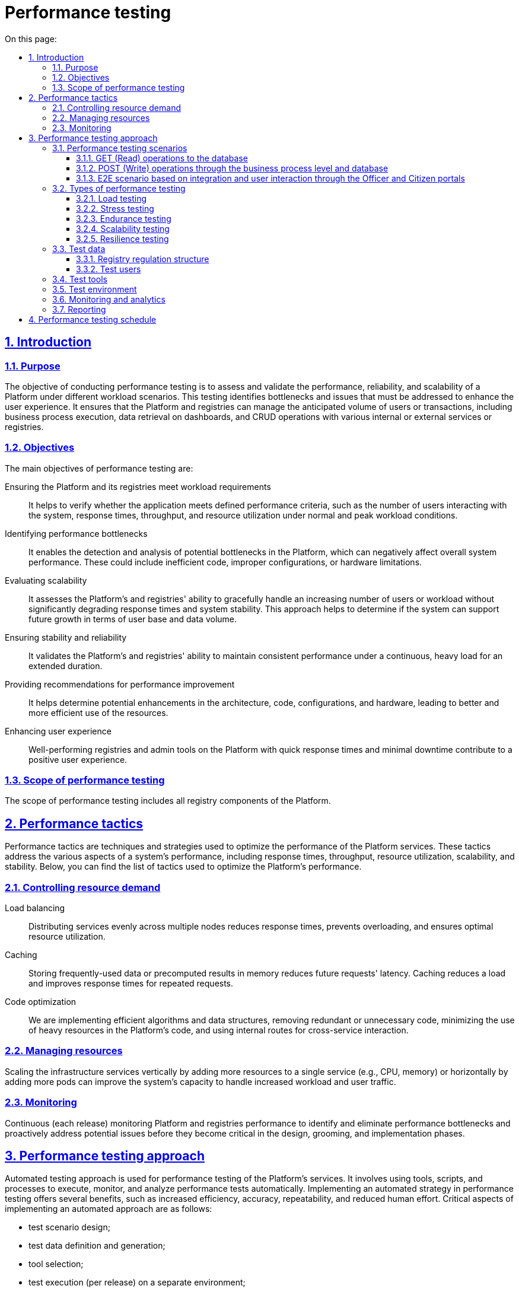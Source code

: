 :toc-title: On this page:
:toc: auto
:toclevels: 5
:experimental:
:sectnums:
:sectnumlevels: 5
:sectanchors:
:sectlinks:
:partnums:

= Performance testing

== Introduction

=== Purpose

The objective of conducting performance testing is to assess and validate the performance,
reliability, and scalability of a Platform under different workload scenarios.
This testing identifies bottlenecks and issues that must be addressed to enhance the user experience.
It ensures that the Platform and registries can manage the anticipated volume of users or transactions,
including business process execution, data retrieval on dashboards,
and CRUD operations with various internal or external services or registries.

=== Objectives

The main objectives of performance testing are:

Ensuring the Platform and its registries meet workload requirements::
It helps to verify whether the application meets defined performance criteria, such as the number of users interacting with the system, response times, throughput, and resource utilization under normal and peak workload conditions.
Identifying performance bottlenecks::
It enables the detection and analysis of potential bottlenecks in the Platform, which can negatively affect overall system performance. These could include inefficient code, improper configurations, or hardware limitations.
Evaluating scalability::
It assesses the Platform's and registries' ability to gracefully handle an increasing number of users or workload without significantly degrading response times and system stability. This approach helps to determine if the system can support future growth in terms of user base and data volume.
Ensuring stability and reliability::
It validates the Platform's and registries' ability to maintain consistent performance under a continuous, heavy load for an extended duration.
Providing recommendations for performance improvement::
It helps determine potential enhancements in the architecture, code, configurations, and hardware, leading to better and more efficient use of the resources.
Enhancing user experience::
Well-performing registries and admin tools on the Platform with quick response times and minimal downtime contribute to a positive user experience.

=== Scope of performance testing

The scope of performance testing includes all registry components of the Platform.

== Performance tactics

Performance tactics are techniques and strategies used to optimize the performance of the Platform services. These tactics address the various aspects of a system's performance, including response times, throughput, resource utilization, scalability, and stability. Below, you can find the list of tactics used to optimize the Platform's performance.

=== Controlling resource demand

Load balancing::
Distributing services evenly across multiple nodes reduces response times, prevents overloading, and ensures optimal resource utilization.

Caching::
Storing frequently-used data or precomputed results in memory reduces future requests' latency. Caching reduces a load and improves response times for repeated requests.

Code optimization::
We are implementing efficient algorithms and data structures, removing redundant or unnecessary code,
minimizing the use of heavy resources in the Platform's code, and using internal routes for cross-service interaction.

=== Managing resources

Scaling the infrastructure services vertically by adding more resources to a single service (e.g., CPU, memory) or horizontally by adding more pods can improve the system's capacity to handle increased workload and user traffic.

=== Monitoring

Continuous (each release) monitoring Platform and registries performance
to identify and eliminate performance bottlenecks and proactively address potential issues before they become critical in the design, grooming, and implementation phases.

== Performance testing approach

Automated testing approach is used for performance testing of the Platform’s services. It involves using tools, scripts, and processes to execute, monitor, and analyze performance tests automatically. Implementing an automated strategy in performance testing offers several benefits, such as increased efficiency, accuracy, repeatability, and reduced human effort. Critical aspects of implementing an automated approach are as follows:

* test scenario design;
* test data definition and generation;
* tool selection;
* test execution (per release) on a separate environment;
* monitoring and analytics;
* reporting.

=== Performance testing scenarios

E2E user flows on the API level of one of the developed registry regulations (see detailed description of the regulation in the Test data section), and separate GET/POST operations to the database had been taken as a basis for registry performance scenarios.

Conditions and type of launch should be defined for each scenario before the execution.

*Conditions*: execution time (e.g., 1 hour), number of users (e.g., 1500), number of registries (e.g., 5)

[TIP]
The number of users may vary and depends on the baseline metrics stated in the requirements for the type of registry.

*Type of launch*: Load (expected load), Stress (increased load)

Below, you can find the list of scenarios.

==== GET (Read) operations to the database

The current scenario is focused on studying the performance of the isolated Platform database components and provides an opportunity to ensure that the component can withstand the expected loads. The test executes the following steps: logging into the Portal and obtaining a list of regions and districts from the database, as this request operates with the largest data array and number of references.

==== POST (Write) operations through the business process level and database

The current scenario is focused on studying the performance of the registry Platform components in integration, ensuring that the main functional components of the Platform can withstand the expected loads.

The test performs the following steps:

* Logging into the Portal
* Retrieving information from the Portal dashboard
* Creating a new chemical factor in a database

==== E2E scenario based on integration and user interaction through the Officer and Citizen portals

The current scenario is focused on studying the performance of the Platform as a whole. It simulates the main user scenarios and their interactions: creating a laboratory, changing its data, adding staff, etc. These scenarios are adjusted according to the prevalence weight among users and the corresponding delays for typical operations. This scenario runs against 1 and 5 registries as separate tests.

E2E scenario steps visualization is described below:

.Scheme of E2E scenario based on the prevalence weight among users
image::testing:performanceTesting/img-1.png[align="center"]

pass:[<br>]

.API requests scheme of business processes execution for E2E scenarios
image::testing:performanceTesting/img-2.png[align="center"]


=== Types of performance testing

There are several types of performance tests, each focusing on different aspects of the Platform's performance behavior:

==== Load testing

Checks the application's ability to perform under an expected user load. The goal is to identify and analyze the system's behavior, such as response times, throughput, and resource utilization, when multiple users access the application simultaneously and identify performance bottlenecks—usually used in all scenarios described in the previous chapter.

==== Stress testing

Evaluates the system's performance and stability under extreme or heavy user interactions. It identifies the breaking point of the Platform and registries and helps uncover unexpected issues. Usually used in login, read/write operations to a database.

==== Endurance testing

Assesses the Platform's and registries' reliability and robustness by subjecting it to a continuous load over an extended period.
This type of testing helps identify issues like memory leaks, resource depletion, and gradual performance degradation—usually used in all scenarios for 8 hours.

==== Scalability testing

Measures the Platform's and registries' ability to scale up or down in response to changes in load, user traffic, or resource requirements. This approach includes vertical scaling (adding more resources to a service that produced a bottleneck) and horizontal scaling (running tests against multiple registries).

==== Resilience testing

Evaluates the Platforms and registries' ability to maintain functionality and performance when faced with adverse conditions, such as system failures, hardware degradation, or network disruptions. The goal is to ensure the system can recover gracefully and continue to provide an acceptable user experience under such circumstances.


=== Test data

==== Registry regulation structure

Data (business processes and forms, data model with an initial load) of one of the developed registry regulations (certified laboratories registry regulation) is used as a basis for all performance tests.

Data model ::

The data model (xref:arch:attachment$/architecture/performanceTesting/physicalModel.pdf[Download]) is built based on a genuine Excel-like register for the Ministry of Labor. CRUD endpoints for adding, reading, updating, and deleting values are developed for each directory and table. Filling out forms with data received from a database is provided in Search conditions.
+
.Physical data model
image::testing:performanceTesting/physicalDataModel.png[align="center"]

Business processes ::

Business processes and the data model are consistent with each other. Data validation rules on business process forms and in the data model do not contradict.
+
List of business processes used in performance tests:

* Create laboratory (xref:arch:attachment$/architecture/performanceTesting/add-lab.bpmn[Download])
* Update laboratory (xref:arch:attachment$/architecture/performanceTesting/update-lab.bpmn[Download])
* Create new personnel (xref:arch:attachment$/architecture/performanceTesting/add-personnel.bpmn[Download])
* Create a chemical dictionary (xref:arch:attachment$/architecture/performanceTesting/update-dict.bpmn[Download])
* Create an application for initial entry (xref:arch:attachment$/architecture/performanceTesting/create-app-primary.bpmn[Download])
* Create an application for the expansion of factors (xref:arch:attachment$/architecture/performanceTesting/create-app-expanse.bpmn[Download])
* Create an application to remove the Laboratory from the list (xref:arch:attachment$/architecture/performanceTesting/create-app-exclude.bpmn[Download])

==== Test users

Test users are generated in the Keycloak service with the appropriate attributes and roles before each test execution.

=== Test tools

Load tests are written using the JMeter tool (industry standard) and the Carrier accelerator (https://public.getcarrier.io/), which directly runs the tests, accumulates the results of their execution in real-time on the corresponding Dashboard (reports), and provides tools for their analysis.

=== Test environment

An Openshift cluster in AWS has been used for systematic performance testing. A separate registry (perf-test) is created, and all necessary stubs (mocks) of integration modules to external systems are configured there. Testing is carried out in isolation from external systems and does not operate with external data sources.

=== Monitoring and analytics

For successful analysis of peaks and bursts of loads, the following monitoring and logging tools are used:

* *Kibana/ElasticSearch* -- for searching and analyzing the Platform and registry logs;
* *Grafana/Prometheus* at the *centralized* services level -- for monitoring performance metrics of central components;
* *Grafana/Prometheus* at the *registry* services level -- for monitoring performance metrics of registry components;
* **Jaeger (Kiali)** -- for monitoring "requests/response" tracing.

=== Reporting

The dedicated team leader prepares the reports after each iteration of performance script execution and publishes them to the Platform's documentation.

The performance reports contain:

* Metrics and statistics taken from Carrier, Grafana, and Jaeger tools: general scenario characteristics, main execution chart, number of requests per time unit chart, table of parameters by each request, resources usage (CPU, RAM, network usage), table of CPU usage per service, table of RAM usage per service, table of network usage per service;
* List of issues (with request name, URL, response code, and error message) during test execution.
* General conclusion about the performance of the registry and its services.

== Performance testing schedule

Performance testing is conducted in each release. If some issues are detected, appropriate action items are formed by the dedicated team lead and implemented within the release activities. Once all necessary changes are implemented and tested, we conduct a new round of performance testing to confirm the absence of performance-related issues.